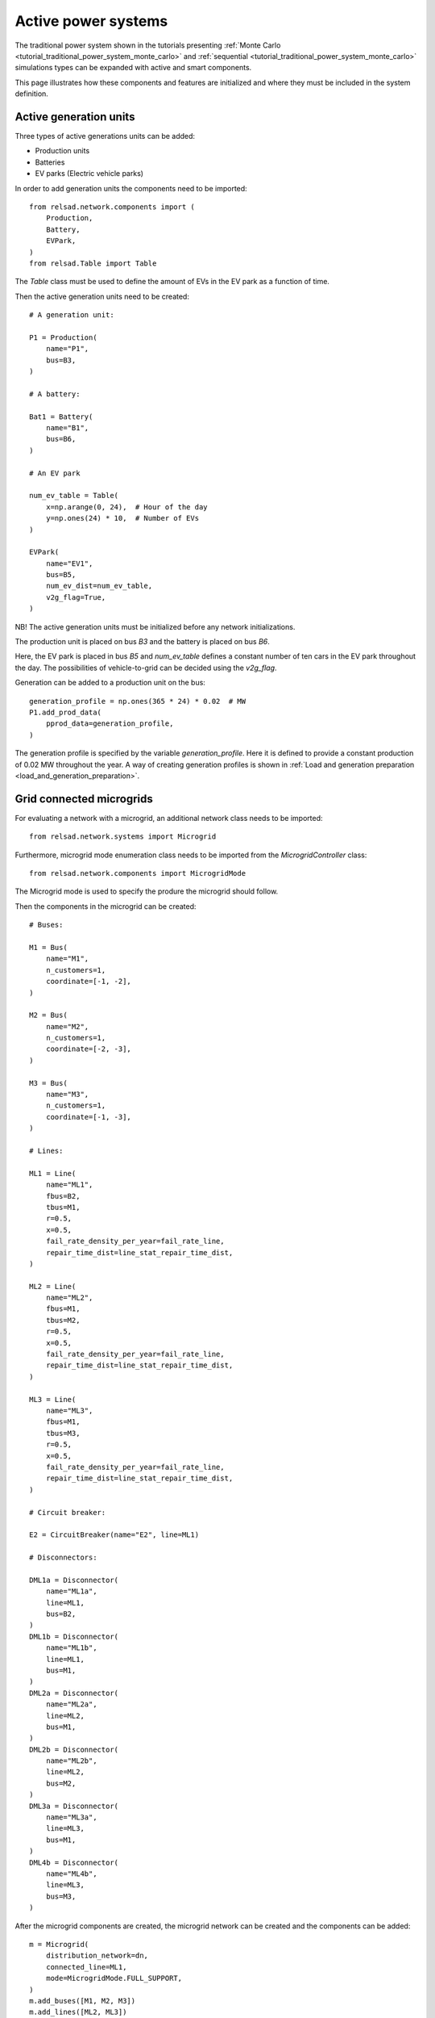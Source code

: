 .. _tutorial:

....................
Active power systems
....................

The traditional power system shown in the tutorials presenting 
:ref:`Monte Carlo <tutorial_traditional_power_system_monte_carlo>`
and
:ref:`sequential <tutorial_traditional_power_system_monte_carlo>`
simulations types can be expanded with active and smart components.

This page illustrates how these components and features are initialized
and where they must be included in the system definition.

"""""""""""""""""""""""
Active generation units
"""""""""""""""""""""""

Three types of active generations units can be added:

- Production units
- Batteries
- EV parks (Electric vehicle parks)

In order to add generation units the components need to be imported::

    from relsad.network.components import (
        Production,
        Battery,
        EVPark,
    )
    from relsad.Table import Table
    
The `Table` class must be used to define the amount
of EVs in the EV park as a function of time.
    
Then the active generation units need to be created::

    # A generation unit:

    P1 = Production(
        name="P1",
        bus=B3,
    )

    # A battery:

    Bat1 = Battery(
        name="B1",
        bus=B6,
    )

    # An EV park

    num_ev_table = Table(
        x=np.arange(0, 24),  # Hour of the day
        y=np.ones(24) * 10,  # Number of EVs
    )

    EVPark(
        name="EV1", 
        bus=B5, 
        num_ev_dist=num_ev_table,
        v2g_flag=True,
    )

NB! The active generation units must be initialized before
any network initializations.

The production unit is placed on bus `B3` and the battery is placed
on bus `B6`.

Here, the EV park is placed in bus `B5` and `num_ev_table` defines a
constant number of ten cars in the EV park throughout the day.
The possibilities of vehicle-to-grid can be decided
using the `v2g_flag`.

Generation can be added to a production unit on the bus::

    generation_profile = np.ones(365 * 24) * 0.02  # MW
    P1.add_prod_data(
        pprod_data=generation_profile,
    )

The generation profile is specified by the variable `generation_profile`.
Here it is defined to provide a constant production of 0.02 MW throughout
the year.
A way of creating generation profiles is shown in :ref:`Load and generation preparation <load_and_generation_preparation>`. 


"""""""""""""""""""""""""
Grid connected microgrids
"""""""""""""""""""""""""

For evaluating a network with a microgrid, an additional network class needs to be imported::

    from relsad.network.systems import Microgrid

Furthermore, microgrid mode enumeration class needs to be imported from the *MicrogridController* class::

    from relsad.network.components import MicrogridMode

The Microgrid mode is used to specify the produre
the microgrid should follow. 

Then the components in the microgrid can be created::

    # Buses:
    
    M1 = Bus(
        name="M1",
        n_customers=1,
        coordinate=[-1, -2],
    )
    
    M2 = Bus(
        name="M2",
        n_customers=1,
        coordinate=[-2, -3],
    )
    
    M3 = Bus(
        name="M3",
        n_customers=1,
        coordinate=[-1, -3],
    )
    
    # Lines:
    
    ML1 = Line(
        name="ML1",
        fbus=B2,
        tbus=M1,
        r=0.5,
        x=0.5,
        fail_rate_density_per_year=fail_rate_line,
        repair_time_dist=line_stat_repair_time_dist,
    )
    
    ML2 = Line(
        name="ML2",
        fbus=M1,
        tbus=M2,
        r=0.5,
        x=0.5,
        fail_rate_density_per_year=fail_rate_line,
        repair_time_dist=line_stat_repair_time_dist,
    )
    
    ML3 = Line(
        name="ML3",
        fbus=M1,
        tbus=M3,
        r=0.5,
        x=0.5,
        fail_rate_density_per_year=fail_rate_line,
        repair_time_dist=line_stat_repair_time_dist,
    )
    
    # Circuit breaker:
    
    E2 = CircuitBreaker(name="E2", line=ML1)
    
    # Disconnectors:
    
    DML1a = Disconnector(
        name="ML1a",
        line=ML1,
        bus=B2,
    )
    DML1b = Disconnector(
        name="ML1b",
        line=ML1,
        bus=M1,
    )
    DML2a = Disconnector(
        name="ML2a",
        line=ML2,
        bus=M1,
    )
    DML2b = Disconnector(
        name="ML2b",
        line=ML2,
        bus=M2,
    )
    DML3a = Disconnector(
        name="ML3a",
        line=ML3,
        bus=M1,
    )
    DML4b = Disconnector(
        name="ML4b",
        line=ML3,
        bus=M3,
    )

After the microgrid components are created, the microgrid
network can be created and the components can be added::

    m = Microgrid(
        distribution_network=dn,
        connected_line=ML1,
        mode=MicrogridMode.FULL_SUPPORT,
    )
    m.add_buses([M1, M2, M3])
    m.add_lines([ML2, ML3])




""""""""""""""""""""""""""""""
Islanded networks (microgrids)
""""""""""""""""""""""""""""""

For evaluating islanded networks or microgrids, the distribution network
or microgrid network can be initiated without an overlying
transmission network. Below is an example of how this is done. Note that
the `connected_line` variable is set to `None` in this case::

    dn = Distribution(
        parent_network=ps,
        connected_line=None,
    )
    dn.add_buses(
        [B1, B2, B3, B4, B5, B6]
    )
    dn.add_lines(
        [L1, L2, L3, L4, L5, L6]
    )


"""""""""""""""""""""""""""""""""""
Power system with ideal ICT network
"""""""""""""""""""""""""""""""""""

This section illustrates basic usage of the ICT features implemented in `RELSAD`.
First, we illustrate how to include ICT components without an ICT network.
In this case, the communication between the ICT components is considered
to be ideal, without any probability of failing.


For including ICT components imported the following:: 

    from relsad.network.components import (
        MainController, 
        Sensor, 
        IntelligentSwitch,
    )

A smart controller is initiated as follows::

    C1 = MainController(name="C1")

In addition, different failure rates and repair times for the controller
can be specified. 

Intelligent switches are added to disconnectors as shown here::

    Isw1 = IntelligentSwitch(
        name="Isw1",
        disconnector=DL2a,
    )

A failure rate for the intelligent switch can also be specified.
There can only be one intelligent switch on each disconnector. 

A sensor can be added on a line::

    S1 = Sensor(
        name="S1",
        line=L2,
    )

Failure rates and repair time of the sensor can be specified.
There can only be on sensor on each line. 


""""""""""""""""""""""""""""""""""""""
Power system with failable ICT network
""""""""""""""""""""""""""""""""""""""

Second, inclusion of ICT components with an ICT network is shown. In this case,
the communication between the ICT components might fail leading to potential
downtime.

For including an ICT network, the following must be imported:: 

    from relsad.network.systems import ICTNetwork
    from relsad.network.components import (
        ICTNode, 
        ICTLine,
    )

To add the ICT network, ICT nodes and ICT lines must be defined and added to
a ICT network::

    # ICT nodes
    ICTNC1 = ICTNode(
        name="ICTNC1",
    )
    ICTNISW1 = ICTNode(
        name="ICTNISW1",
    )
    ICTNS1 = ICTNode(
        name="ICTNS1",
    )

    # ICT lines
    ICTL1 = ICTLine(
        name="ICTL1",
        fnode=ICTNC1,
        tnode=ICTNISW1,
    )
    ICTL2 = ICTLine(
        name="ICTL2",
        fnode=ICTNC1,
        tnode=ICTNS1,
    )
    ICTL3 = ICTLine(
        name="ICTL3",
        fnode=ICTNS1,
        tnode=ICTNISWS1,
    )

    # ICT network
    ict_network = ICTNetwork(ps)
    ict_network.add_nodes(
        [
            ICTNC1,
            ICTNISW1,
            ICTNS1,
        ]
    )
    ict_network.add_lines(
        [
            ICTL1,
            ICTL2,
            ICTL3,
        ]
    )


Here, we only initiate a "dummy-network" to illustrate a minimal example
of the ICT network definition. In a real simulation, the network is
much more comprehensive. We refer to the CINELDI example network for
a more comprehensive example.

